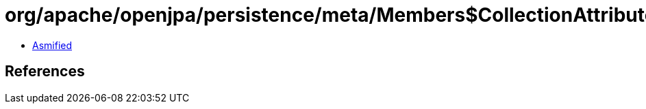 = org/apache/openjpa/persistence/meta/Members$CollectionAttributeImpl.class

 - link:Members$CollectionAttributeImpl-asmified.java[Asmified]

== References

